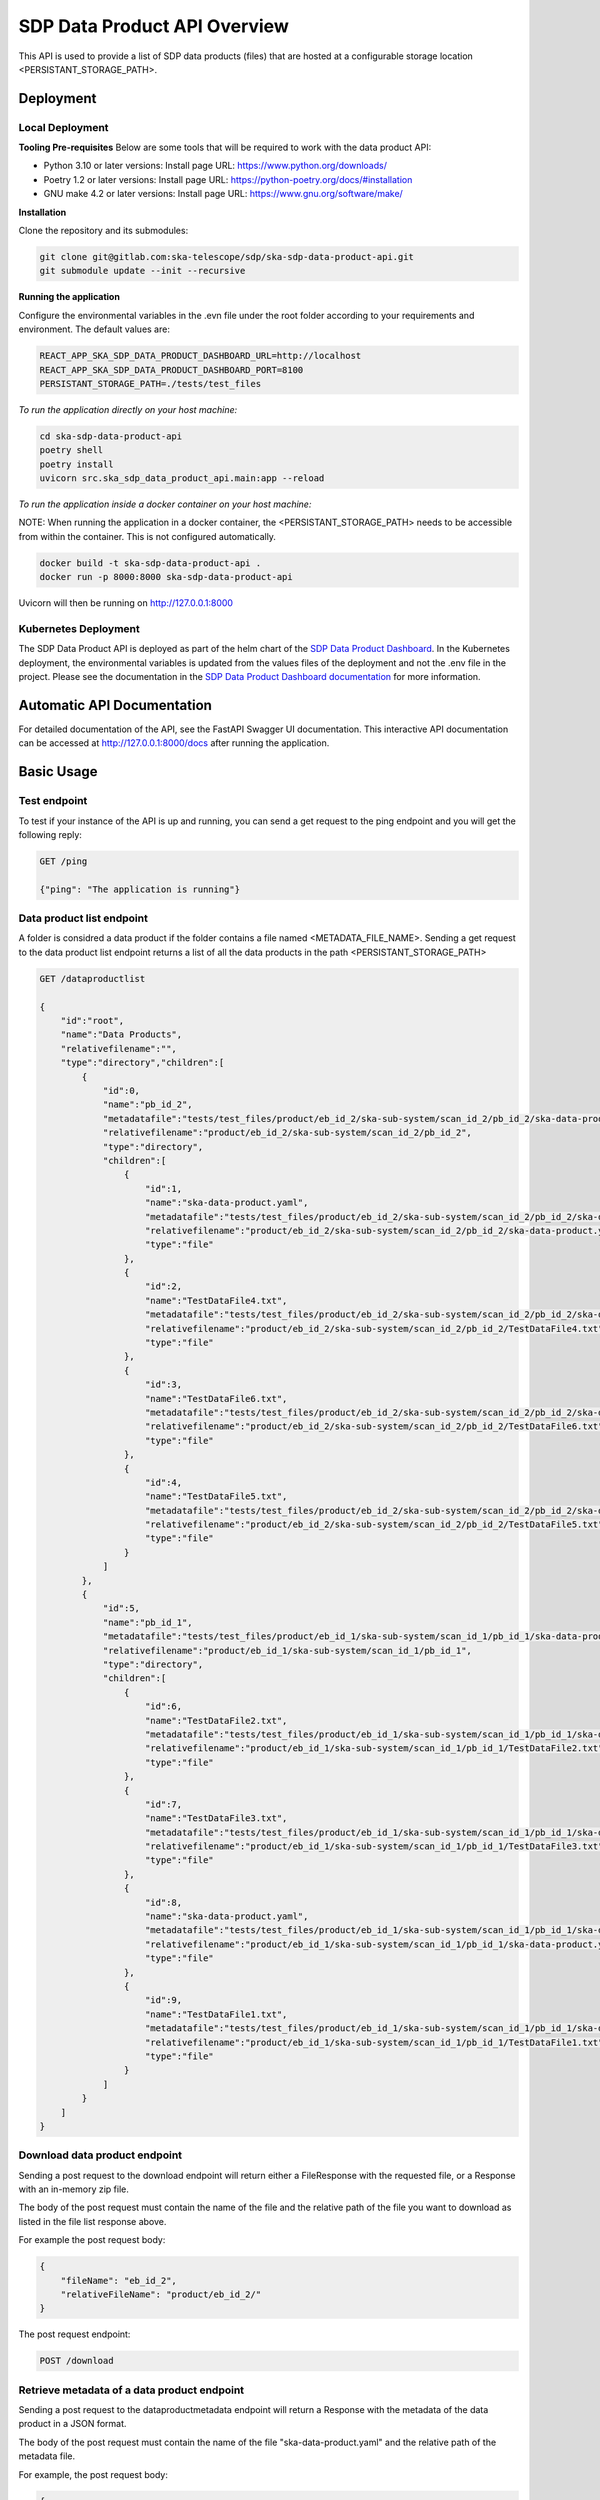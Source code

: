 SDP Data Product API Overview
=============

This API is used to provide a list of SDP data products (files) that are hosted at a configurable storage location <PERSISTANT_STORAGE_PATH>.


Deployment
-----

Local Deployment
~~~~~~~~~~~
**Tooling Pre-requisites**
Below are some tools that will be required to work with the data product API:

- Python 3.10 or later versions: Install page URL: https://www.python.org/downloads/
- Poetry 1.2 or later versions: Install page URL: https://python-poetry.org/docs/#installation
- GNU make 4.2 or later versions: Install page URL: https://www.gnu.org/software/make/

**Installation**

Clone the repository and its submodules:

.. code-block:: bash

    git clone git@gitlab.com:ska-telescope/sdp/ska-sdp-data-product-api.git
    git submodule update --init --recursive

**Running the application**

Configure the environmental variables in the .evn file under the root folder according to your requirements and environment. The default values are:

.. code-block:: bash

    REACT_APP_SKA_SDP_DATA_PRODUCT_DASHBOARD_URL=http://localhost
    REACT_APP_SKA_SDP_DATA_PRODUCT_DASHBOARD_PORT=8100
    PERSISTANT_STORAGE_PATH=./tests/test_files

*To run the application directly on your host machine:*

.. code-block:: bash

    cd ska-sdp-data-product-api
    poetry shell
    poetry install
    uvicorn src.ska_sdp_data_product_api.main:app --reload

*To run the application inside a docker container on your host machine:*

NOTE: When running the application in a docker container, the <PERSISTANT_STORAGE_PATH> needs to be accessible from within  the container. This is not configured automatically.

.. code-block:: bash

    docker build -t ska-sdp-data-product-api .
    docker run -p 8000:8000 ska-sdp-data-product-api

Uvicorn will then be running on http://127.0.0.1:8000

Kubernetes Deployment
~~~~~~~~~~~



The SDP Data Product API is deployed as part of the helm chart of the `SDP Data Product Dashboard <https://gitlab.com/ska-telescope/sdp/ska-sdp-data-product-dashboard>`_. In the Kubernetes deployment, the environmental variables is updated from the values files of the deployment and not the .env file in the project. Please see the documentation in the `SDP Data Product Dashboard documentation <https://developer.skao.int/projects/ska-sdp-data-product-dashboard/en/latest/?badge=latest>`_ for more information.



Automatic API Documentation
-----
For detailed documentation of the API, see the FastAPI Swagger UI documentation. This interactive API documentation can be accessed at http://127.0.0.1:8000/docs after running the application.

Basic Usage
-----

Test endpoint
~~~~~~~~~~~


To test if your instance of the API is up and running, you can send a get request to the ping endpoint and you will get the following reply:

.. code-block:: bash

    GET /ping

    {"ping": "The application is running"}


Data product list endpoint
~~~~~~~~~~~
A folder is considred a data product if the folder contains a file named <METADATA_FILE_NAME>.
Sending a get request to the data product list endpoint returns a list of all the data products in the path <PERSISTANT_STORAGE_PATH>

.. code-block:: bash

    GET /dataproductlist

    {
        "id":"root",
        "name":"Data Products",
        "relativefilename":"",
        "type":"directory","children":[
            {
                "id":0,
                "name":"pb_id_2",
                "metadatafile":"tests/test_files/product/eb_id_2/ska-sub-system/scan_id_2/pb_id_2/ska-data-product.yaml",
                "relativefilename":"product/eb_id_2/ska-sub-system/scan_id_2/pb_id_2",
                "type":"directory",
                "children":[
                    {
                        "id":1,
                        "name":"ska-data-product.yaml",
                        "metadatafile":"tests/test_files/product/eb_id_2/ska-sub-system/scan_id_2/pb_id_2/ska-data-product.yaml",
                        "relativefilename":"product/eb_id_2/ska-sub-system/scan_id_2/pb_id_2/ska-data-product.yaml",
                        "type":"file"
                    },
                    {
                        "id":2,
                        "name":"TestDataFile4.txt",
                        "metadatafile":"tests/test_files/product/eb_id_2/ska-sub-system/scan_id_2/pb_id_2/ska-data-product.yaml",
                        "relativefilename":"product/eb_id_2/ska-sub-system/scan_id_2/pb_id_2/TestDataFile4.txt",
                        "type":"file"
                    },
                    {
                        "id":3,
                        "name":"TestDataFile6.txt",
                        "metadatafile":"tests/test_files/product/eb_id_2/ska-sub-system/scan_id_2/pb_id_2/ska-data-product.yaml",
                        "relativefilename":"product/eb_id_2/ska-sub-system/scan_id_2/pb_id_2/TestDataFile6.txt",
                        "type":"file"
                    },
                    {
                        "id":4,
                        "name":"TestDataFile5.txt",
                        "metadatafile":"tests/test_files/product/eb_id_2/ska-sub-system/scan_id_2/pb_id_2/ska-data-product.yaml",
                        "relativefilename":"product/eb_id_2/ska-sub-system/scan_id_2/pb_id_2/TestDataFile5.txt",
                        "type":"file"
                    }
                ]
            },
            {
                "id":5,
                "name":"pb_id_1",
                "metadatafile":"tests/test_files/product/eb_id_1/ska-sub-system/scan_id_1/pb_id_1/ska-data-product.yaml",
                "relativefilename":"product/eb_id_1/ska-sub-system/scan_id_1/pb_id_1",
                "type":"directory",
                "children":[
                    {
                        "id":6,
                        "name":"TestDataFile2.txt",
                        "metadatafile":"tests/test_files/product/eb_id_1/ska-sub-system/scan_id_1/pb_id_1/ska-data-product.yaml",
                        "relativefilename":"product/eb_id_1/ska-sub-system/scan_id_1/pb_id_1/TestDataFile2.txt",
                        "type":"file"
                    },
                    {
                        "id":7,
                        "name":"TestDataFile3.txt",
                        "metadatafile":"tests/test_files/product/eb_id_1/ska-sub-system/scan_id_1/pb_id_1/ska-data-product.yaml",
                        "relativefilename":"product/eb_id_1/ska-sub-system/scan_id_1/pb_id_1/TestDataFile3.txt",
                        "type":"file"
                    },
                    {
                        "id":8,
                        "name":"ska-data-product.yaml",
                        "metadatafile":"tests/test_files/product/eb_id_1/ska-sub-system/scan_id_1/pb_id_1/ska-data-product.yaml",
                        "relativefilename":"product/eb_id_1/ska-sub-system/scan_id_1/pb_id_1/ska-data-product.yaml",
                        "type":"file"
                    },
                    {
                        "id":9,
                        "name":"TestDataFile1.txt",
                        "metadatafile":"tests/test_files/product/eb_id_1/ska-sub-system/scan_id_1/pb_id_1/ska-data-product.yaml",
                        "relativefilename":"product/eb_id_1/ska-sub-system/scan_id_1/pb_id_1/TestDataFile1.txt",
                        "type":"file"
                    }
                ]
            }
        ]
    }

Download data product endpoint
~~~~~~~~~~~

Sending a post request to the download endpoint will return either a FileResponse with the requested file, or a Response with an in-memory zip file.

The body of the post request must contain the name of the file and the relative path of the file you want to download as listed in the file list response above. 

For example the post request body:

.. code-block:: bash

    {
        "fileName": "eb_id_2",
        "relativeFileName": "product/eb_id_2/"
    }

The post request endpoint: 

.. code-block:: bash

    POST /download


Retrieve metadata of a data product endpoint
~~~~~~~~~~~

Sending a post request to the dataproductmetadata endpoint will return a Response with the metadata of the data product in a JSON format.

The body of the post request must contain the name of the file "ska-data-product.yaml" and the relative path of the metadata file. 

For example, the post request body:

.. code-block:: bash

    {
        "fileName": "ska-data-product.yaml",
        "relativeFileName": "product/eb_id_2/ska-sub-system/scan_id_2/pb_id_2/ska-data-product.yaml"
    }

The post request endpoint: 

.. code-block:: bash

    POST /dataproductmetadata

    {
        "interface": "http://schema.skao.int/ska-data-product-meta/0.1", 
        "execution_block": "eb-m001-20191031-12345", 
        "context": 
        {
            "observer": "AIV_person_1", 
            "intent": "Experimental run as part of XYZ-123", 
            "notes": "Running that signal from XX/YY/ZZ through again, things seem a bit flaky"
        }, 
        "config": 
        {
            "processing_block": "pb-m001-20191031-12345", 
            "processing_script": "receive", 
            "image": "artefact.skao.int/ska-docker/vis_receive", 
            "version": "0.1.3", 
            "commit": "516fb5a693f9dc9aff5d46192f4e055b582fc025", 
            "cmdline": "-dump /product/eb-m001-20191031-12345/ska-sdp/pb-m001-20191031-12345/vis.ms"
        }, 
        "files": 
        [
            {
                "path": "vis.ms", 
                "status": "working", 
                "description": "Raw visibility dump from receive"
            }
        ]
    }